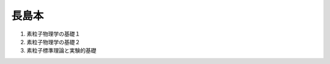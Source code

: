 ==================================================
長島本
==================================================

#. 素粒子物理学の基礎１
#. 素粒子物理学の基礎２
#. 素粒子標準理論と実験的基礎
